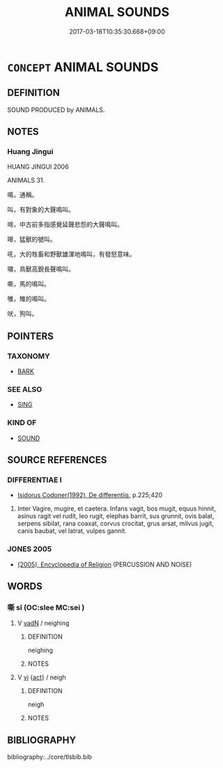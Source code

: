 # -*- mode: mandoku-tls-view -*-
#+TITLE: ANIMAL SOUNDS
#+DATE: 2017-03-18T10:35:30.668+09:00        
#+STARTUP: content
* =CONCEPT= ANIMAL SOUNDS
:PROPERTIES:
:CUSTOM_ID: uuid-e44d10a7-8cb4-4642-a49e-b92ed122a966
:TR_ZH: 禽獸聲
:END:
** DEFINITION

SOUND PRODUCED by ANIMALS.

** NOTES

*** Huang Jingui
HUANG JINGUI 2006

ANIMALS 31.

鳴，通稱。

叫，有對象的大聲鳴叫。

啼，中古前多指感覺延聲悲怨的大聲鳴叫。

嗥，猛獸的號叫。

吼，大的牲畜和野獸雄渾地鳴叫，有發怒意味。

嘯，鳥獸高銳長聲鳴叫。

嘶，馬的鳴叫。

雊，雉的鳴叫。

吠，狗叫。

** POINTERS
*** TAXONOMY
 - [[tls:concept:BARK][BARK]]

*** SEE ALSO
 - [[tls:concept:SING][SING]]

*** KIND OF
 - [[tls:concept:SOUND][SOUND]]

** SOURCE REFERENCES
*** DIFFERENTIAE I
 - [[cite:DIFFERENTIAE-I][Isidorus Codoner(1992), De differentiis]], p.225;420


607. Inter Vagire, mugire, et caetera. Infans vagit, bos mugit, equus hinnit, asinus ragit vel rudit, leo rugit, elephas barrit, sus grunnit, ovis balat, serpens sibilat, rana coaxat, corvus crocitat, grus arsat, milvus jugit, canis baubat, vel latrat, vulpes gannit.

*** JONES 2005
 - [[cite:JONES-2005][(2005), Encyclopedia of Religion]] (PERCUSSION AND NOISE)
** WORDS
   :PROPERTIES:
   :VISIBILITY: children
   :END:
*** 嘶 sī (OC:slee MC:sei )
:PROPERTIES:
:CUSTOM_ID: uuid-c09403c1-c1e8-450f-91c2-d5f6099f57f9
:Char+: 嘶(30,12/15) 
:GY_IDS+: uuid-e5aae91b-ac50-4ec6-8dc0-6e1f1dd9ee63
:PY+: sī     
:OC+: slee     
:MC+: sei     
:END: 
**** V [[tls:syn-func::#uuid-fed035db-e7bd-4d23-bd05-9698b26e38f9][vadN]] / neighing
:PROPERTIES:
:CUSTOM_ID: uuid-055f45c2-6760-4068-9bc7-ccc6658b39fb
:END:
****** DEFINITION

neighing

****** NOTES

**** V [[tls:syn-func::#uuid-c20780b3-41f9-491b-bb61-a269c1c4b48f][vi]] {[[tls:sem-feat::#uuid-f55cff2f-f0e3-4f08-a89c-5d08fcf3fe89][act]]} / neigh
:PROPERTIES:
:CUSTOM_ID: uuid-cf54999d-72a7-4379-b636-b576ebf5df06
:END:
****** DEFINITION

neigh

****** NOTES

** BIBLIOGRAPHY
bibliography:../core/tlsbib.bib
